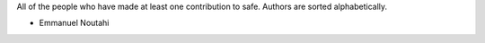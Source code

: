 All of the people who have made at least one contribution to safe.
Authors are sorted alphabetically.

* Emmanuel Noutahi
